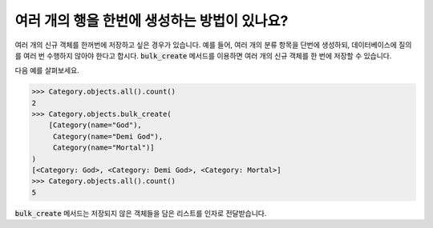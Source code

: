 여러 개의 행을 한번에 생성하는 방법이 있나요?
+++++++++++++++++++++++++++++++++++++++++++++++++++++++++++++++

여러 개의 신규 객체를 한꺼번에 저장하고 싶은 경우가 있습니다. 예를 들어, 여러 개의 분류 항목을 단번에 생성하되, 데이터베이스에 질의를 여러 번 수행하지 않아야 한다고 합시다.
:code:`bulk_create` 메서드를 이용하면 여러 개의 신규 객체를 한 번에 저장할 수 있습니다.

다음 예를 살펴보세요.

.. code-block:: ipython

    >>> Category.objects.all().count()
    2
    >>> Category.objects.bulk_create(
        [Category(name="God"),
         Category(name="Demi God"),
         Category(name="Mortal")]
    )
    [<Category: God>, <Category: Demi God>, <Category: Mortal>]
    >>> Category.objects.all().count()
    5

:code:`bulk_create` 메서드는 저장되지 않은 객체들을 담은 리스트를 인자로 전달받습니다.
